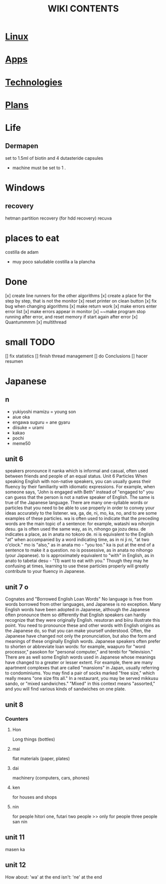 #+Title: WIKI CONTENTS

* [[file:linux.org][Linux]]
* [[file:apps.org][Apps]]
* [[file:technologies.org][Technologies]]
* [[file:plans.org][Plans]]
* Life
** Dermapen
set to 1.5ml of biotin and 4 dutasteride capsules

+ machine must be set to 1 .

* Windows
** recovery
hetman partition recovery (for hdd recovery)
recuva
* places to eat
 costilla de adam
 + muy poco saludable
   costilla a la plancha
* Done
[x] create line runners for the other algorithms
[x] create a place for the step by step, that is not the monitor
[x] reset printer on clean button
[x] fix bug when changing algorithms
[x] make return work
[x] make errors enter error list
[x] make errors appear in monitor
[x] ~~make program stop running after error, and reset memory if start again after error
[x] Quantummmm
[x] multithread
* small TODO
[] fix statistics
[] finish thread management
[] do Conclusions
[] hacer resumen
 
* Japanese
** n
- yukiyoshi mamizu = young son
- aiue oka
- engawa suguru = ane gyaru
- diisuke = urami
- kakao
- pochi
- meme50
** unit 6
speakers pronounce it nanka which is informal and casual, often used between friends and people of an equal status.
Unit 6
Particles
When speaking English with non-native speakers, you can usually guess their fluency by their familiarity with idiomatic expressions.
For example, when someone says, "John is engaged with Beth" instead of "engaged to" you can guess that the person is not a native
speaker of English. The same is true of the Japanese language. There are many one-syllable words or particles that you need to be able
to use properly in order to convey your ideas accurately to the listener. wa, ga, de, ni, mo, ka, no, and to are some examples of these
particles. wa is often used to indicate that the preceding words are the main topic of a sentence: for example, watashi
wa nihonjin desu. ga is often used the same way, as in, nihongo ga jozu desu. de indicates a place, as in anata no tokoro
de. ni is equivalent to the English "at" when accompanied by a word indicating time, as in ni ji ni, "at two o'clock." mo is "also," as
in anata mo - "you too." ka is put at the end of a sentence to make it a question. no is possessive, as in anata no nihongo (your
Japanese). to is approximately equivalent to "with" in English, as in anato to tabetai desu - "(1) want to eat with you." Though they
may he confusing at times, learning to use these particles properly will greatly contribute to your fluency in Japanese.
** unit 7 o
Cognates and "Borrowed English Loan Words"
No language is free from words borrowed from other languages, and Japanese is no exception. Many English words have been adopted
in Japanese, although the Japanese often pronounce them so differently that English speakers can hardly recognize that they were
originally English. resutoran and biiru illustrate this point. You need to pronounce these and other words with English origins as the
Japanese do, so that you can make yourself understood.
Often, the Japanese have changed not only the pronunciation, but also the form and meanings of these originally English words.
Japanese speakers often prefer to shorten or abbreviate loan words: for example, waapuro for "word processor," pasokon for "personal
computer," and terebi for "television." There are as well some English words used in Japanese whose meanings have changed to a
greater or lesser extent. For example, there are many apartment complexes that are called "mansions" in Japan, usually referring to
condominiums. You may find a pair of socks marked "free size," which really means "one size fits all." In a restaurant, you may be
served mikkusu sando, or "mixed sandwiches." "Mixed" in this context means "assorted," and you will find various
kinds of sandwiches on one plate.
** unit 8
*** Counters
**** Hon
Long things (bottles)
**** mai 
flat materials (paper, plates)
**** dai 
machinery (computers, cars, phones)
**** ken 
for houses and shops
**** nin 
for people
hitori one,
futari two people >> only for people
three people san nin
** unit 11 
masen ka
** unit 12 
How about: 'wa' at the end
isn't: 'ne' at the end
